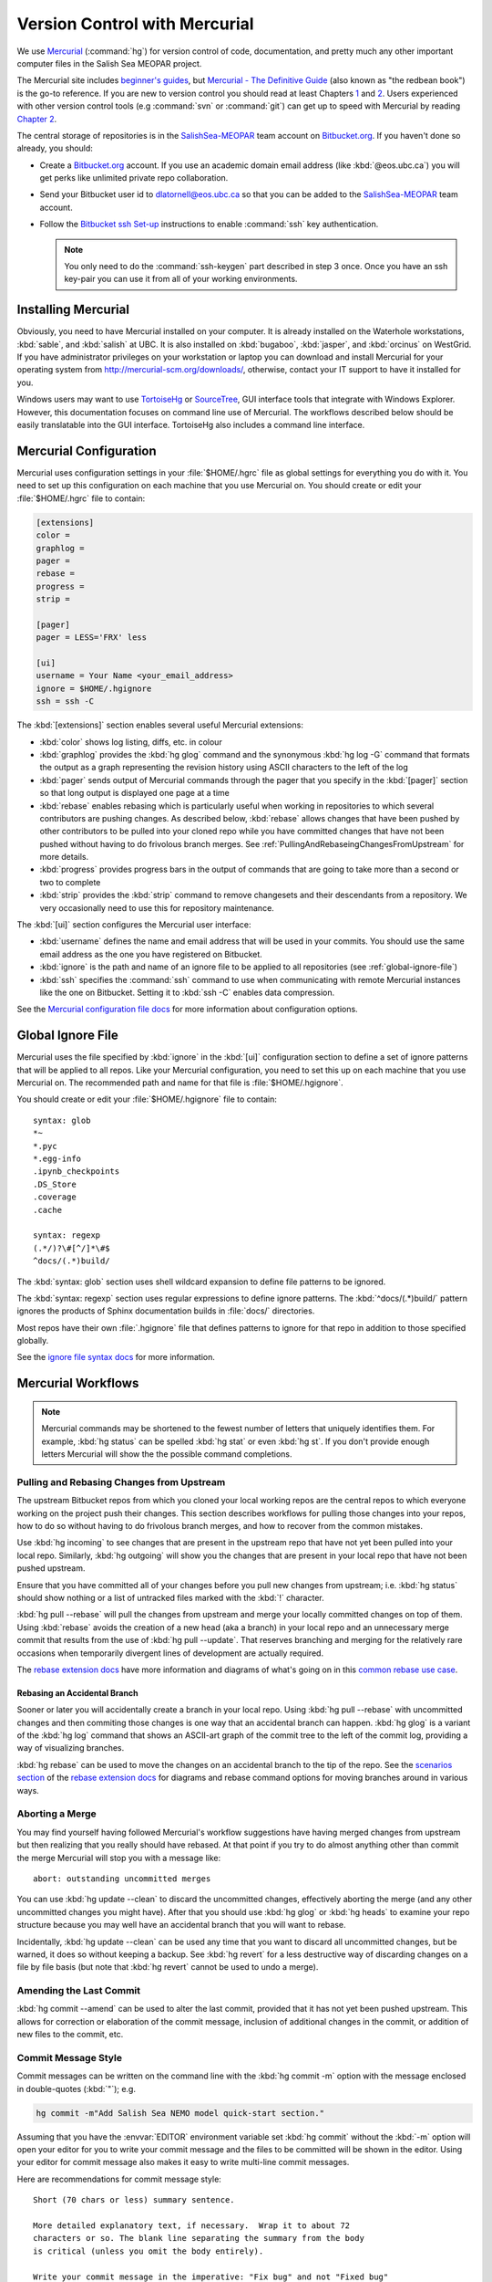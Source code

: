.. _vc-with-hg:

******************************
Version Control with Mercurial
******************************

We use Mercurial_ (:command:`hg`) for version control of code,
documentation,
and pretty much any other important computer files in the Salish Sea MEOPAR project.

.. _Mercurial: http://mercurial-scm.org/

The Mercurial site includes `beginner's guides`_,
but `Mercurial - The Definitive Guide`_
(also known as "the redbean book") is the go-to reference.
If you are new to version control you should read at least Chapters 1_ and 2_.
Users experienced with other version control tools
(e.g :command:`svn` or :command:`git`)
can get up to speed with Mercurial by reading `Chapter 2`_.

.. _beginner's guides: http://mercurial-scm.org/wiki/BeginnersGuides
.. _Mercurial - The Definitive Guide: http://hgbook.red-bean.com/
.. _1: http://hgbook.red-bean.com/read/how-did-we-get-here.html
.. _2: http://hgbook.red-bean.com/read/a-tour-of-mercurial-the-basics.html
.. _Chapter 2: http://hgbook.red-bean.com/read/a-tour-of-mercurial-the-basics.html

The central storage of repositories is in the `SalishSea-MEOPAR`_ team account on `Bitbucket.org`_.
If you haven't done so already,
you should:

* Create a `Bitbucket.org`_ account.
  If you use an academic domain email address (like :kbd:`@eos.ubc.ca`) you will get perks like unlimited private repo collaboration.
* Send your Bitbucket user id to dlatornell@eos.ubc.ca so that you can be added to the `SalishSea-MEOPAR`_ team account.
* Follow the `Bitbucket ssh Set-up`_ instructions to enable :command:`ssh` key authentication.

  .. note::

      You only need to do the :command:`ssh-keygen` part described in step 3 once.
      Once you have an ssh key-pair you can use it from all of your working environments.

.. _Bitbucket.org: https://bitbucket.org/
.. _SalishSea-MEOPAR: https://bitbucket.org/salishsea/
.. _Bitbucket ssh Set-up: https://confluence.atlassian.com/bitbucket/set-up-ssh-for-mercurial-728138122.html


Installing Mercurial
====================

Obviously,
you need to have Mercurial installed on your computer.
It is already installed on the Waterhole workstations,
:kbd:`sable`,
and :kbd:`salish` at UBC.
It is also installed on :kbd:`bugaboo`, :kbd:`jasper`, and :kbd:`orcinus` on WestGrid.
If you have administrator privileges on your workstation or laptop you can download and install Mercurial for your operating system from http://mercurial-scm.org/downloads/,
otherwise,
contact your IT support to have it installed for you.

Windows users may want to use TortoiseHg_ or SourceTree_,
GUI interface tools that integrate with Windows Explorer.
However,
this documentation focuses on command line use of Mercurial.
The workflows described below should be easily translatable into the GUI interface.
TortoiseHg also includes a command line interface.

.. _TortoiseHg: http://tortoisehg.org/
.. _SourceTree: http://www.sourcetreeapp.com/


.. _MercurialConfiguration:

Mercurial Configuration
=======================

Mercurial uses configuration settings in your :file:`$HOME/.hgrc` file as global settings for everything you do with it.
You need to set up this configuration on each machine that you use Mercurial on.
You should create or edit your :file:`$HOME/.hgrc` file to contain:

.. code-block:: ini

    [extensions]
    color =
    graphlog =
    pager =
    rebase =
    progress =
    strip =

    [pager]
    pager = LESS='FRX' less

    [ui]
    username = Your Name <your_email_address>
    ignore = $HOME/.hgignore
    ssh = ssh -C

The :kbd:`[extensions]` section enables several useful Mercurial extensions:

* :kbd:`color` shows log listing,
  diffs,
  etc. in colour

* :kbd:`graphlog` provides the :kbd:`hg glog` command and the synonymous :kbd:`hg log -G` command that formats the output as a graph representing the revision history using ASCII characters to the left of the log

* :kbd:`pager` sends output of Mercurial commands through the pager that you specify in the :kbd:`[pager]` section so that long output is displayed one page at a time

* :kbd:`rebase` enables rebasing which is particularly useful when working in repositories to which several contributors are pushing changes.
  As described below,
  :kbd:`rebase` allows changes that have been pushed by other contributors to be pulled into your cloned repo while you have committed changes that have not been pushed without having to do frivolous branch merges.
  See :ref:`PullingAndRebaseingChangesFromUpstream` for more details.

* :kbd:`progress` provides progress bars in the output of commands that are going to take more than a second or two to complete

* :kbd:`strip` provides the :kbd:`strip` command to remove changesets and their descendants from a repository.
  We very occasionally need to use this for repository maintenance.

The :kbd:`[ui]` section configures the Mercurial user interface:

* :kbd:`username` defines the name and email address that will be used in your commits.
  You should use the same email address as the one you have registered on Bitbucket.

* :kbd:`ignore` is the path and name of an ignore file to be applied to all repositories
  (see :ref:`global-ignore-file`)

* :kbd:`ssh` specifies the :command:`ssh` command to use when communicating with remote Mercurial instances like the one on Bitbucket.
  Setting it to :kbd:`ssh -C` enables data compression.

See the `Mercurial configuration file docs`_ for more information about configuration options.

.. _Mercurial configuration file docs: http://www.selenic.com/mercurial/hgrc.5.html


.. _global-ignore-file:

Global Ignore File
==================

Mercurial uses the file specified by :kbd:`ignore` in the :kbd:`[ui]` configuration section to define a set of ignore patterns that will be applied to all repos.
Like your Mercurial configuration,
you need to set this up on each machine that you use Mercurial on.
The recommended path and name for that file is :file:`$HOME/.hgignore`.

You should create or edit your :file:`$HOME/.hgignore` file to contain::

  syntax: glob
  *~
  *.pyc
  *.egg-info
  .ipynb_checkpoints
  .DS_Store
  .coverage
  .cache

  syntax: regexp
  (.*/)?\#[^/]*\#$
  ^docs/(.*)build/

The :kbd:`syntax: glob` section uses shell wildcard expansion to define file patterns to be ignored.

The :kbd:`syntax: regexp` section uses regular expressions to define ignore patterns.
The :kbd:`^docs/(.*)build/` pattern ignores the products of Sphinx documentation builds in :file:`docs/` directories.

Most repos have their own :file:`.hgignore` file that defines patterns to ignore for that repo in addition to those specified globally.

See the `ignore file syntax docs`_ for more information.

.. _ignore file syntax docs: http://www.selenic.com/mercurial/hgignore.5.html


Mercurial Workflows
===================

.. note::

    Mercurial commands may be shortened to the fewest number of letters that uniquely identifies them.
    For example,
    :kbd:`hg status` can be spelled :kbd:`hg stat` or even :kbd:`hg st`.
    If you don't provide enough letters Mercurial will show the the possible command completions.


.. _PullingAndRebaseingChangesFromUpstream:

Pulling and Rebasing Changes from Upstream
------------------------------------------

The upstream Bitbucket repos from which you cloned your local working repos are the central repos to which everyone working on the project push their changes.
This section describes workflows for pulling those changes into your repos,
how to do so without having to do frivolous branch merges,
and how to recover from the common mistakes.

Use :kbd:`hg incoming` to see changes that are present in the upstream repo that have not yet been pulled into your local repo.
Similarly,
:kbd:`hg outgoing` will show you the changes that are present in your local repo that have not been pushed upstream.

Ensure that you have committed all of your changes before you pull new changes from upstream;
i.e.
:kbd:`hg status` should show nothing or a list of untracked files marked with the :kbd:`!` character.

:kbd:`hg pull --rebase` will pull the changes from upstream and merge your locally committed changes on top of them.
Using :kbd:`rebase` avoids the creation of a new head
(aka a branch)
in your local repo and an unnecessary merge commit that results from the use of :kbd:`hg pull --update`.
That reserves branching and merging for the relatively rare occasions when temporarily divergent lines of development are actually required.

The `rebase extension docs`_ have more information and diagrams of what's going on in this `common rebase use case`_.

.. _rebase extension docs: http://mercurial-scm.org/wiki/RebaseExtension
.. _common rebase use case: http://mercurial.selenic.com/wiki/RebaseExtension#A_common_case


Rebasing an Accidental Branch
~~~~~~~~~~~~~~~~~~~~~~~~~~~~~~

Sooner or later you will accidentally create a branch in your local repo.
Using :kbd:`hg pull --rebase` with uncommitted changes and then commiting those changes is one way that an accidental branch can happen.
:kbd:`hg glog` is a variant of the :kbd:`hg log` command that shows an ASCII-art graph of the commit tree to the left of the commit log,
providing a way of visualizing branches.

:kbd:`hg rebase` can be used to move the changes on an accidental branch to the tip of the repo.
See the `scenarios section`_ of the `rebase extension docs`_ for diagrams and rebase command options for moving branches around in various ways.

.. _scenarios section: http://mercurial.selenic.com/wiki/RebaseExtension#Scenarios


Aborting a Merge
----------------

You may find yourself having followed Mercurial's workflow suggestions have having merged changes from upstream but then realizing that you really should have rebased.
At that point if you try to do almost anything other than commit the merge Mercurial will stop you with a message like::

  abort: outstanding uncommitted merges

You can use :kbd:`hg update --clean` to discard the uncommitted changes,
effectively aborting the merge
(and any other uncommitted changes you might have).
After that you should use :kbd:`hg glog` or :kbd:`hg heads` to examine your repo structure because you may well have an accidental branch that you will want to rebase.

Incidentally,
:kbd:`hg update --clean` can be used any time that you want to discard all uncommitted changes,
but be warned,
it does so without keeping a backup.
See :kbd:`hg revert` for a less destructive way of discarding changes on a file by file basis
(but note that :kbd:`hg revert` cannot be used to undo a merge).


Amending the Last Commit
------------------------

:kbd:`hg commit --amend` can be used to alter the last commit,
provided that it has not yet been pushed upstream.
This allows for correction or elaboration of the commit message,
inclusion of additional changes in the commit,
or addition of new files to the commit,
etc.


Commit Message Style
--------------------

Commit messages can be written on the command line with the :kbd:`hg commit -m` option with the message enclosed in double-quotes
(:kbd:`"`);
e.g.

.. code-block:: bash

    hg commit -m"Add Salish Sea NEMO model quick-start section."

Assuming that you have the :envvar:`EDITOR` environment variable set :kbd:`hg commit` without the :kbd:`-m` option will open your editor for you to write your commit message and the files to be committed will be shown in the editor.
Using your editor for commit message also makes it easy to write multi-line commit messages.

Here are recommendations for commit message style::

  Short (70 chars or less) summary sentence.

  More detailed explanatory text, if necessary.  Wrap it to about 72
  characters or so. The blank line separating the summary from the body
  is critical (unless you omit the body entirely).

  Write your commit message in the imperative: "Fix bug" and not "Fixed bug"
  or "Fixes bug."

  Further paragraphs come after blank lines.

  - Bullet points are okay, too

  - Typically a hyphen or asterisk is used for the bullet, followed by a
    single space, with blank lines in between

  - Use a hanging indent
